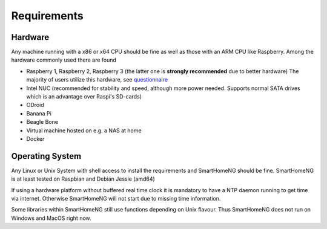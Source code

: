 ############
Requirements
############

********
Hardware
********

Any machine running with a x86 or x64 CPU should be fine as well as those with
an ARM CPU like Raspberry.
Among the hardware commonly used there are found

- Raspberry 1, Raspberry 2, Raspberry 3 (the latter one is **strongly recommended** due to better hardware)
  The majority of users utilize this hardware, see `questionnaire <https://knx-user-forum.de/forum/supportforen/smarthome-py/1112952-welche-hardware-nutzt-ihr-f%C3%BCr-euer-smarthomeng>`_
- Intel NUC (recommended for stability and speed, although more power needed. Supports normal SATA drives which is an advantage over Raspi's SD-cards)
- ODroid
- Banana Pi
- Beagle Bone
- Virtual machine hosted on e.g. a NAS at home
- Docker

****************
Operating System
****************

Any Linux or Unix System with shell access to install the requirements and SmartHomeNG should be fine. 
SmartHomeNG is at least tested on Raspbian and Debian Jessie (amd64)

If using a hardware platform without buffered real time clock it is mandatory to have a NTP daemon running to get time via internet.
Otherwise SmartHomeNG will not start due to missing time information.

Some libraries within SmartHomeNG still use functions depending on Unix flavour.
Thus SmartHomeNG does not run on Windows and MacOS right now.
